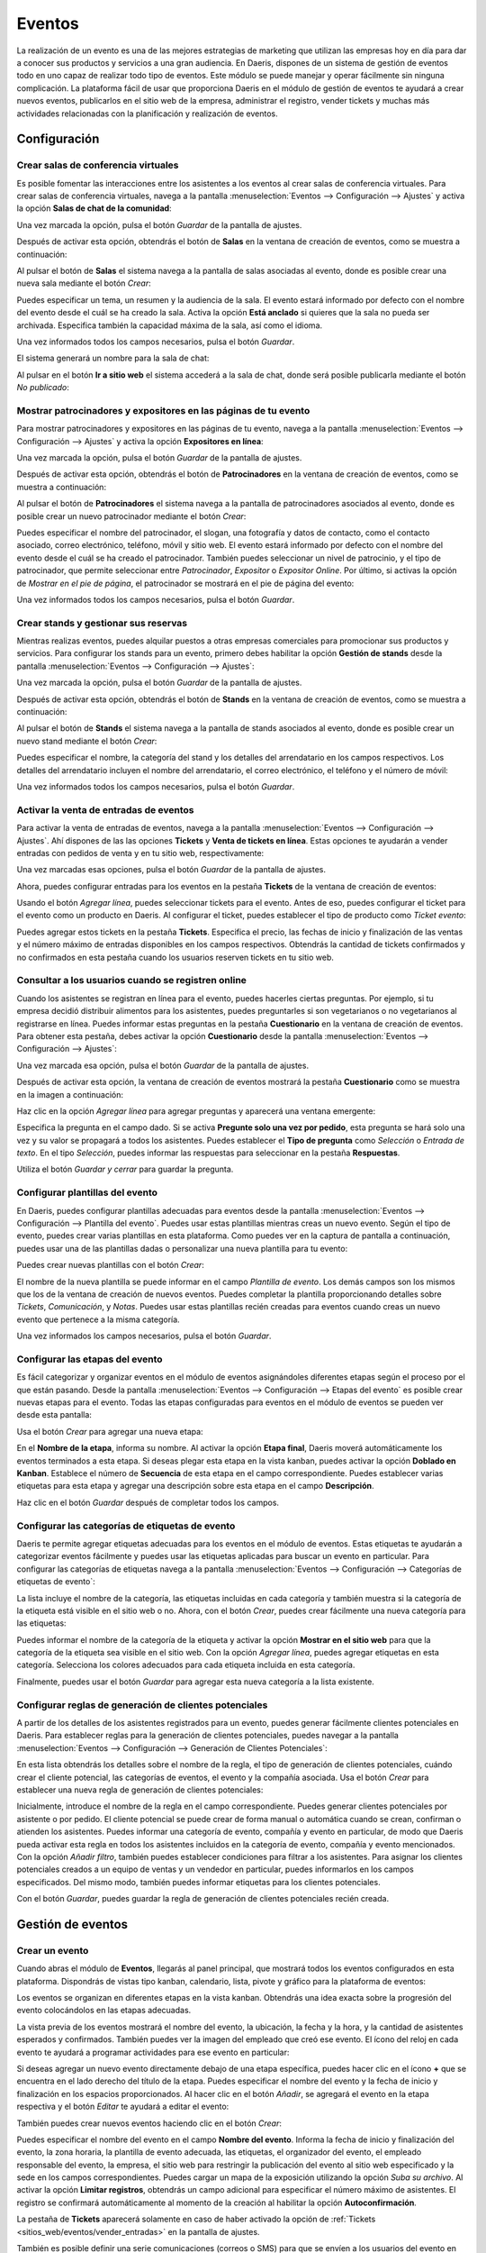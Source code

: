 =======
Eventos
=======

La realización de un evento es una de las mejores estrategias de marketing que utilizan las empresas hoy en día para dar
a conocer sus productos y servicios a una gran audiencia. En Daeris, dispones de un sistema de gestión de eventos todo
en uno capaz de realizar todo tipo de eventos. Este módulo se puede manejar y operar fácilmente sin ninguna complicación.
La plataforma fácil de usar que proporciona Daeris en el módulo de gestión de eventos te ayudará a crear nuevos eventos,
publicarlos en el sitio web de la empresa, administrar el registro, vender tickets y muchas más actividades relacionadas
con la planificación y realización de eventos.

Configuración
=============

Crear salas de conferencia virtuales
------------------------------------

Es posible fomentar las interacciones entre los asistentes a los eventos al crear salas de conferencia virtuales. Para
crear salas de conferencia virtuales, navega a la pantalla :menuselection:`Eventos --> Configuración --> Ajustes`
y activa la opción **Salas de chat de la comunidad**:

.. image:: eventos/salas-chat-comunidad.png
   :align: center
   :alt: Salas de chat de la comunidad

Una vez marcada la opción, pulsa el botón *Guardar* de la pantalla de ajustes.

Después de activar esta opción, obtendrás el botón de **Salas** en la ventana de creación de eventos, como se muestra a
continuación:

.. image:: eventos/salas-chat-comunidad-2.png
   :align: center
   :alt: Salas de chat de la comunidad (2)

Al pulsar el botón de **Salas** el sistema navega a la pantalla de salas asociadas al evento, donde es
posible crear una nueva sala mediante el botón *Crear*:

.. image:: eventos/salas-chat-comunidad-3.png
   :align: center
   :alt: Salas de chat de la comunidad (3)

Puedes especificar un tema, un resumen y la audiencia de la sala. El evento estará informado por defecto con el nombre
del evento desde el cuál se ha creado la sala. Activa la opción **Está anclado** si quieres que la sala no pueda ser
archivada. Especifica también la capacidad máxima de la sala, así como el idioma.

.. image:: eventos/salas-chat-comunidad-4.png
   :align: center
   :alt: Salas de chat de la comunidad (4)

Una vez informados todos los campos necesarios, pulsa el botón *Guardar*.

El sistema generará un nombre para la sala de chat:

.. image:: eventos/salas-chat-comunidad-5.png
   :align: center
   :alt: Salas de chat de la comunidad (5)

Al pulsar en el botón **Ir a sitio web** el sistema accederá a la sala de chat, donde será posible publicarla mediante
el botón *No publicado*:

.. image:: eventos/salas-chat-comunidad-6.png
   :align: center
   :alt: Salas de chat de la comunidad (6)

Mostrar patrocinadores y expositores en las páginas de tu evento
----------------------------------------------------------------

Para mostrar patrocinadores y expositores en las páginas de tu evento, navega a la pantalla :menuselection:`Eventos --> Configuración --> Ajustes`
y activa la opción **Expositores en línea**:

.. image:: eventos/expositores.png
   :align: center
   :alt: Patrocinadores y expositores en eventos

Una vez marcada la opción, pulsa el botón *Guardar* de la pantalla de ajustes.

Después de activar esta opción, obtendrás el botón de **Patrocinadores** en la ventana de creación de eventos, como se muestra a
continuación:

.. image:: eventos/expositores-2.png
   :align: center
   :alt: Patrocinadores y expositores en eventos (2)

Al pulsar el botón de **Patrocinadores** el sistema navega a la pantalla de patrocinadores asociados al evento, donde es
posible crear un nuevo patrocinador mediante el botón *Crear*:

.. image:: eventos/expositores-3.png
   :align: center
   :alt: Patrocinadores y expositores en eventos (3)

Puedes especificar el nombre del patrocinador, el slogan, una fotografía y datos de contacto, como el contacto asociado,
correo electrónico, teléfono, móvil y sitio web. El evento estará informado por defecto con el nombre del evento desde
el cuál se ha creado el patrocinador. También puedes seleccionar un nivel de patrocinio, y el tipo de patrocinador, que
permite seleccionar entre *Patrocinador*, *Expositor* o *Expositor Online*. Por último, si activas la opción de
*Mostrar en el pie de página*, el patrocinador se mostrará en el pie de página del evento:

.. image:: eventos/expositores-4.png
   :align: center
   :alt: Patrocinadores y expositores en eventos (4)

Una vez informados todos los campos necesarios, pulsa el botón *Guardar*.

Crear stands y gestionar sus reservas
-------------------------------------

Mientras realizas eventos, puedes alquilar puestos a otras empresas comerciales para promocionar sus productos y servicios.
Para configurar los stands para un evento, primero debes habilitar la opción **Gestión de stands** desde la pantalla
:menuselection:`Eventos --> Configuración --> Ajustes`:

.. image:: eventos/gestion-stands.png
   :align: center
   :alt: Gestión de stands en eventos

Una vez marcada la opción, pulsa el botón *Guardar* de la pantalla de ajustes.

Después de activar esta opción, obtendrás el botón de **Stands** en la ventana de creación de eventos, como se muestra a
continuación:

.. image:: eventos/gestion-stands-2.png
   :align: center
   :alt: Gestión de stands en eventos (2)

Al pulsar el botón de **Stands** el sistema navega a la pantalla de stands asociados al evento, donde es posible crear
un nuevo stand mediante el botón *Crear*:

.. image:: eventos/gestion-stands-3.png
   :align: center
   :alt: Gestión de stands en eventos (3)

Puedes especificar el nombre, la categoría del stand y los detalles del arrendatario en los campos respectivos. Los
detalles del arrendatario incluyen el nombre del arrendatario, el correo electrónico, el teléfono y el número de móvil:

.. image:: eventos/gestion-stands-4.png
   :align: center
   :alt: Gestión de stands en eventos (4)

Una vez informados todos los campos necesarios, pulsa el botón *Guardar*.

.. _sitios_web/eventos/vender_entradas:

Activar la venta de entradas de eventos
---------------------------------------

Para activar la venta de entradas de eventos, navega a la pantalla :menuselection:`Eventos --> Configuración --> Ajustes`.
Ahí dispones de las las opciones **Tickets** y **Venta de tickets en línea**. Estas opciones te ayudarán a vender entradas
con pedidos de venta y en tu sitio web, respectivamente:

.. image:: eventos/venta-tickets.png
   :align: center
   :alt: Venta de tickets en eventos

Una vez marcadas esas opciones, pulsa el botón *Guardar* de la pantalla de ajustes.

Ahora, puedes configurar entradas para los eventos en la pestaña **Tickets** de la ventana de creación de eventos:

.. image:: eventos/venta-tickets-2.png
   :align: center
   :alt: Venta de tickets en eventos (2)

Usando el botón *Agregar línea*, puedes seleccionar tickets para el evento. Antes de eso, puedes configurar el ticket
para el evento como un producto en Daeris. Al configurar el ticket, puedes establecer el tipo de producto como *Ticket evento*:

.. image:: eventos/venta-tickets-3.png
   :align: center
   :alt: Venta de tickets en eventos (3)

Puedes agregar estos tickets en la pestaña **Tickets**. Especifica el precio, las fechas de inicio y finalización de las
ventas y el número máximo de entradas disponibles en los campos respectivos. Obtendrás la cantidad de tickets confirmados
y no confirmados en esta pestaña cuando los usuarios reserven tickets en tu sitio web.

.. _sitios_web/eventos/cuestionarios:

Consultar a los usuarios cuando se registren online
---------------------------------------------------

Cuando los asistentes se registran en línea para el evento, puedes hacerles ciertas preguntas. Por ejemplo, si tu empresa
decidió distribuir alimentos para los asistentes, puedes preguntarles si son vegetarianos o no vegetarianos al registrarse
en línea. Puedes informar estas preguntas en la pestaña **Cuestionario** en la ventana de creación de eventos. Para obtener
esta pestaña, debes activar la opción **Cuestionario** desde la pantalla :menuselection:`Eventos --> Configuración --> Ajustes`:

.. image:: eventos/cuestionarios.png
   :align: center
   :alt: Cuestionarios en eventos

Una vez marcada esa opción, pulsa el botón *Guardar* de la pantalla de ajustes.

Después de activar esta opción, la ventana de creación de eventos mostrará la pestaña **Cuestionario** como se muestra
en la imagen a continuación:

.. image:: eventos/cuestionarios-2.png
   :align: center
   :alt: Cuestionarios en eventos (2)

Haz clic en la opción *Agregar línea* para agregar preguntas y aparecerá una ventana emergente:

.. image:: eventos/cuestionarios-3.png
   :align: center
   :alt: Cuestionarios en eventos (3)

Especifica la pregunta en el campo dado. Si se activa **Pregunte solo una vez por pedido**, esta pregunta se hará solo una
vez y su valor se propagará a todos los asistentes. Puedes establecer el **Tipo de pregunta** como *Selección* o *Entrada de texto*.
En el tipo *Selección*, puedes informar las respuestas para seleccionar en la pestaña **Respuestas**.

Utiliza el botón *Guardar y cerrar* para guardar la pregunta.

Configurar plantillas del evento
--------------------------------

En Daeris, puedes configurar plantillas adecuadas para eventos desde la pantalla :menuselection:`Eventos --> Configuración --> Plantilla del evento`.
Puedes usar estas plantillas mientras creas un nuevo evento. Según el tipo de evento, puedes crear varias plantillas en
esta plataforma. Como puedes ver en la captura de pantalla a continuación, puedes usar una de las plantillas dadas o
personalizar una nueva plantilla para tu evento:

.. image:: eventos/plantillas-eventos.png
   :align: center
   :alt: Plantillas de eventos

Puedes crear nuevas plantillas con el botón *Crear*:

.. image:: eventos/crear-plantillas-eventos.png
   :align: center
   :alt: Crear plantillas de eventos

El nombre de la nueva plantilla se puede informar en el campo *Plantilla de evento*. Los demás campos son los mismos que
los de la ventana de creación de nuevos eventos. Puedes completar la plantilla proporcionando detalles sobre *Tickets*,
*Comunicación*, y *Notas*. Puedes usar estas plantillas recién creadas para eventos cuando creas un nuevo evento que
pertenece a la misma categoría.

Una vez informados los campos necesarios, pulsa el botón *Guardar*.

Configurar las etapas del evento
--------------------------------

Es fácil categorizar y organizar eventos en el módulo de eventos asignándoles diferentes etapas según el proceso por el
que están pasando. Desde la pantalla :menuselection:`Eventos --> Configuración --> Etapas del evento` es posible crear
nuevas etapas para el evento. Todas las etapas configuradas para eventos en el módulo de eventos se pueden ver desde
esta pantalla:

.. image:: eventos/etapas-eventos.png
   :align: center
   :alt: Etapas de eventos

Usa el botón *Crear* para agregar una nueva etapa:

.. image:: eventos/crear-etapas-eventos.png
   :align: center
   :alt: Crear etapas de eventos

En el **Nombre de la etapa**, informa su nombre. Al activar la opción **Etapa final**, Daeris moverá automáticamente los
eventos terminados a esta etapa. Si deseas plegar esta etapa en la vista kanban, puedes activar la opción **Doblado en Kanban**.
Establece el número de **Secuencia** de esta etapa en el campo correspondiente. Puedes establecer varias etiquetas para
esta etapa y agregar una descripción sobre esta etapa en el campo **Descripción**.

Haz clic en el botón *Guardar* después de completar todos los campos.

Configurar las categorías de etiquetas de evento
------------------------------------------------

Daeris te permite agregar etiquetas adecuadas para los eventos en el módulo de eventos. Estas etiquetas te ayudarán a
categorizar eventos fácilmente y puedes usar las etiquetas aplicadas para buscar un evento en particular. Para configurar
las categorías de etiquetas navega a la pantalla :menuselection:`Eventos --> Configuración --> Categorías de etiquetas de evento`:

.. image:: eventos/categorias-etiquetas-evento.png
   :align: center
   :alt: Categorías de etiquetas de evento

La lista incluye el nombre de la categoría, las etiquetas incluidas en cada categoría y también muestra si la categoría
de la etiqueta está visible en el sitio web o no. Ahora, con el botón *Crear*, puedes crear fácilmente una nueva categoría
para las etiquetas:

.. image:: eventos/crear-categorias-etiquetas-evento.png
   :align: center
   :alt: Crear categorías de etiquetas de evento

Puedes informar el nombre de la categoría de la etiqueta y activar la opción **Mostrar en el sitio web** para que la
categoría de la etiqueta sea visible en el sitio web. Con la opción *Agregar línea*, puedes agregar etiquetas en esta
categoría. Selecciona los colores adecuados para cada etiqueta incluida en esta categoría.

Finalmente, puedes usar el botón *Guardar* para agregar esta nueva categoría a la lista existente.

Configurar reglas de generación de clientes potenciales
-------------------------------------------------------

A partir de los detalles de los asistentes registrados para un evento, puedes generar fácilmente clientes potenciales en
Daeris. Para establecer reglas para la generación de clientes potenciales, puedes navegar a la pantalla
:menuselection:`Eventos --> Configuración --> Generación de Clientes Potenciales`:

.. image:: eventos/generacion-clientes-potenciales.png
   :align: center
   :alt: Generación de clientes potenciales

En esta lista obtendrás los detalles sobre el nombre de la regla, el tipo de generación de clientes potenciales, cuándo
crear el cliente potencial, las categorías de eventos, el evento y la compañía asociada. Usa el botón *Crear* para
establecer una nueva regla de generación de clientes potenciales:

.. image:: eventos/crear-generacion-clientes-potenciales.png
   :align: center
   :alt: Crear regla de generación de clientes potenciales

Inicialmente, introduce el nombre de la regla en el campo correspondiente. Puedes generar clientes potenciales por
asistente o por pedido. El cliente potencial se puede crear de forma manual o automática cuando se crean, confirman o
atienden los asistentes. Puedes informar una categoría de evento, compañía y evento en particular, de modo que Daeris
pueda activar esta regla en todos los asistentes incluidos en la categoría de evento, compañía y evento mencionados. Con
la opción *Añadir filtro*, también puedes establecer condiciones para filtrar a los asistentes. Para asignar los clientes
potenciales creados a un equipo de ventas y un vendedor en particular, puedes informarlos en los campos especificados.
Del mismo modo, también puedes informar etiquetas para los clientes potenciales.

Con el botón *Guardar*, puedes guardar la regla de generación de clientes potenciales recién creada.

Gestión de eventos
==================

Crear un evento
---------------

Cuando abras el módulo de **Eventos**, llegarás al panel principal, que mostrará todos los eventos configurados en esta
plataforma. Dispondrás de vistas tipo kanban, calendario, lista, pivote y gráfico para la plataforma de eventos:

.. image:: eventos/kanban-eventos.png
   :align: center
   :alt: Pantalla kanban de eventos

Los eventos se organizan en diferentes etapas en la vista kanban. Obtendrás una idea exacta sobre la progresión del evento
colocándolos en las etapas adecuadas.

La vista previa de los eventos mostrará el nombre del evento, la ubicación, la fecha y la hora, y la cantidad de
asistentes esperados y confirmados. También puedes ver la imagen del empleado que creó ese evento. El ícono del reloj en
cada evento te ayudará a programar actividades para ese evento en particular:

.. image:: eventos/detalle-kanban-eventos.png
   :align: center
   :alt: Detalle kanban de eventos

Si deseas agregar un nuevo evento directamente debajo de una etapa específica, puedes hacer clic en el ícono **+** que
se encuentra en el lado derecho del título de la etapa. Puedes especificar el nombre del evento y la fecha de inicio y
finalización en los espacios proporcionados. Al hacer clic en el botón *Añadir*, se agregará el evento en la etapa
respectiva y el botón *Editar* te ayudará a editar el evento:

.. image:: eventos/agregar-evento.png
   :align: center
   :alt: Agregar evento de forma rápida

También puedes crear nuevos eventos haciendo clic en el botón *Crear*:

.. image:: eventos/crear-evento.png
   :align: center
   :alt: Crear evento

Puedes especificar el nombre del evento en el campo **Nombre del evento**. Informa la fecha de inicio y finalización del
evento, la zona horaria, la plantilla de evento adecuada, las etiquetas, el organizador del evento, el empleado responsable
del evento, la empresa, el sitio web para restringir la publicación del evento al sitio web especificado y la sede en los
campos correspondientes. Puedes cargar un mapa de la exposición utilizando la opción *Suba su archivo*. Al activar la
opción **Limitar registros**, obtendrás un campo adicional para especificar el número máximo de asistentes. El registro
se confirmará automáticamente al momento de la creación al habilitar la opción **Autoconfirmación**.

La pestaña de **Tickets** aparecerá solamente en caso de haber activado la opción de :ref:`Tickets <sitios_web/eventos/vender_entradas>`
en la pantalla de ajustes.

También es posible definir una serie comunicaciones (correos o SMS) para que se envíen a los usuarios del evento en
diferentes momentos de tiempo. Para ello, debes navegar a la pestaña **Comunicación**, y agregar los registros correspondientes:

.. image:: eventos/comunicacion-evento.png
   :align: center
   :alt: Comunicación del evento

La pestaña de **Cuestionarios** aparecerá solamente en caso de haber activado la opción de :ref:`Cuestionarios <sitios_web/eventos/cuestionarios>`
en la pantalla de ajustes.

La pestaña **Notas** se puede usar para mencionar información adicional sobre el evento y las instrucciones de la entrada:

.. image:: eventos/notas-evento.png
   :align: center
   :alt: Notas del evento

Una vez dispones de toda la información del evento completada, debes pulsar el botón *Guardar* en el formulario del evento.

Invitar personas al evento
--------------------------

Una vez creado el evento, obtendrás el botón **Invitar**, que se puede usar para invitar a los participantes al evento:

.. image:: eventos/invitar-evento.png
   :align: center
   :alt: Invitar a evento

Este botón te lleva a una nueva ventana como se muestra a continuación:

.. image:: eventos/invitar-evento-2.png
   :align: center
   :alt: Invitar a evento (2)

Puedes crear un correo de invitación o SMS en esta plataforma, tal y como se detalla en los módulos de **Marketing por correo electrónico**
y **Marketing por SMS**.

Publicar un evento
------------------

Para publicar un evento debes pulsar el botón **Ir a sitio web** de la página de detalle del evento:

.. image:: eventos/ir-a-sitio-web-evento.png
   :align: center
   :alt: Ir al sitio web del evento

Una vez revisado el evento, debes pulsar el botón de publicación ubicado en la parte superior derecha del menú:

.. image:: eventos/publicar-evento.png
   :align: center
   :alt: Publicar evento en el sitio web

A partir de ese momento el evento quedará publicado y accesible para los usuarios del sitio web.

Registrarse en un evento
------------------------

Los usuarios del sitio web pueden registrarse en los eventos publicados accediendo al detalle de los mismos. Desde el
apartado de registro, deben pulsar el botón **Registro**:

.. image:: eventos/registro-evento.png
   :align: center
   :alt: Registrarse en un evento en el sitio web

.. note::
   En el caso de registrarse a un evento de pago, el sistema añadirá el ticket de entrada al carrito de la compra, e
   iniciará un nuevo proceso de compra online, para lo cual se debería haber configurado previamente el módulo de tienda
   online (eCommerce).

Para los eventos gratuitos, se desplegará un formulario en donde poder completar la información requerida. Si habías
especificado alguna pregunta en el apartado de cuestionario, también aparecerá dicha pregunta para que pueda ser
seleccionada por los usuarios. Una vez completada la información, deben pulsar el botón **Siguiente**:

.. image:: eventos/registro-evento-2.png
   :align: center
   :alt: Registrarse en un evento en el sitio web (2)

El sistema mostrará un mensaje de confirmación, junto con los detalles del evento, y permitirá añadir el evento a
*Calendario de Outlook* y *Google Calendar*:

.. image:: eventos/registro-evento-3.png
   :align: center
   :alt: Registrarse en un evento en el sitio web (3)

Personalizar la página de eventos
---------------------------------

Desde la página principal de eventos del Sitio Web dispones de una serie de opciones para personalizar la página de eventos.
Estas opciones están disponibles desde el menú :menuselection:`Personalizar` ubicado en la parte superior izquierda de la
pantalla:

.. image:: eventos/personalizar-evento.png
   :align: center
   :alt: Personalizar evento del sitio web

Las opciones relacionadas con la página de eventos son las siguientes:

-  **Mostrar Barra Lateral**: Muestra una barra lateral en la parte derecha de la pantalla con información y fotografías
   acerca del evento. Al activar esta opción, se habilitan nuevas opciones de personalización:

   -  **Acerca de**: Muestra una sección con información acerca del evento.

   -  **Eventos del País**: Muestra una sección con información acerca de los eventos de tu país.

   -  **Síguenos**: Muestra una sección con enlaces a redes sociales del evento.

   -  **Fotos**: Muestra una sección con fotografías del evento.

   -  **Citas**: Muestra una sección con una cita de uno de tus asistentes al evento para dar confianza en tus eventos.

-  **Filtrar por País**: Incluye un apartado que permite filtrar por los diferentes países de los eventos.

-  **Filtrar por Fecha**: Incluye un apartado que permite filtrar por las diferentes fechas de los eventos.

-  **Diseño de Tarjetas**: Modifica el diseño de los eventos mostrados en pantalla para que se muestren en forma de tarjetas.

-  **Diseño de Columnas**: Modifica el diseño de los eventos mostrados en pantalla para que se muestren en varias columnas.

-  **Mostrar Plantillas**: Muestra los nombres de las plantillas de los eventos encima de los mismos.

Por otro lado, desde la página de detalle de un evento del Sitio Web, dispones de otra serie de opciones para personalizar
la página de detalle de los eventos. Estas opciones están disponibles desde el menú :menuselection:`Personalizar` ubicado
en la parte superior izquierda de la pantalla:

.. image:: eventos/personalizar-detalle-evento.png
   :align: center
   :alt: Personalizar detalle del evento del sitio web

Las opciones relacionadas con la página de detalle de los eventos son las siguientes:

-  **Submenú evento**: Genera un submenú en la página de detalle del evento con las opciones *Introducción*, *Ubicación*,
   *Expositores*, *Comunidad*, *Consigue un stand* y *Registro*, en función de las diferentes características instaladas.

-  **Patrocinadores**: Muestra una sección con los diferentes patrocinadores del evento.

-  **Doblar los detalles del ticket**: Por defecto, dobla los detalles del ticket del evento.

Contactar con los asistentes del evento
---------------------------------------

Para contactar con los asistentes del evento, debes acceder al detalle del evento en :menuselection:`Eventos --> Eventos`,
y hacer clic en el botón **Contactar con los asistentes** ubicado en el formulario de detalle del evento:

.. image:: eventos/contactar-asistentes-evento.png
   :align: center
   :alt: Contactar con los asistentes del evento

Este botón te lleva a una nueva ventana como se muestra a continuación:

.. image:: eventos/contactar-asistentes-evento-2.png
   :align: center
   :alt: Contactar con los asistentes del evento (2)

Puedes crear un correo de invitación o SMS en esta plataforma, tal y como se detalla en los módulos de **Marketing por correo electrónico**
y **Marketing por SMS**.

.. _sitios_web/eventos/enviar_whatsapp_asistentes_evento:

Enviar un mensaje de WhatsApp a los asistentes del evento
---------------------------------------------------------

.. seealso::
   * :doc:`../../varios/whatsapp`

Es posible enviar un WhatsApp a un asistente del evento desde el formulario de asistentes al evento. Para ello, debes navegar a la
pantalla :menuselection:`Eventos --> Eventos`, y acceder al detalle de un evento. Mediante el botón inteligente de
**Asistentes** el sistema navegará al listado de asistentes al evento, donde podrás acceder al detalle de un asistente
haciendo clic sobre cualquier registro.

Desde esta pantalla, aparecerá un botón que permitirá enviar un mensaje de WhatsApp:

.. image:: eventos/detalle-asistente-enviar-whatsapp.png
   :align: center
   :alt: Enviar WhatsApp desde el detalle de un asistente

.. note::
   El número de teléfono móvil del asistente debe estar informado con formato internacional (por ejemplo, +33123456789).

El sistema desplegará un formulario desde donde podrás redactar el mensaje de WhatsApp o seleccionar una plantilla que
informe el mensaje de forma automática:

.. image:: eventos/formulario-enviar-whatsapp.png
   :align: center
   :alt: Formulario para enviar WhatsApp en un asistente al evento

Una vez informado el mensaje, debes pulsar el botón *Enviar*.

En caso de estar conectado a la aplicación mediante un dispositivo de escritorio, el sistema tratará de establecer
conexión mediante la aplicación WhatsApp Web, para lo cual, habrá que escanear el código QR mostrado en pantalla, e
iniciar sesión en tu cuenta de WhatsApp.

Por otro lado, en caso de estar conectado a la aplicación mediante un dispositivo móvil, el sistema tratará de enviar
el mensaje mediante la aplicación WhatsApp instalada en el dispositivo.

Una vez enviado el mensaje desde WhatsApp, cierra la ventana del mensaje mediante la cruz ubicada en la parte superior
derecha del formulario:

.. image:: eventos/cerrar-formulario-enviar-whatsapp.png
   :align: center
   :alt: Cerrar formulario para enviar WhatsApp en un asistente al evento

Confirmar y registrar la asistencia de personas al evento
---------------------------------------------------------

Para confirmar la asistencia de personas al evento, será necesario acceder al detalle del evento en :menuselection:`Eventos --> Eventos`,
y hacer clic en el icono de **Asistentes** ubicado en el formulario de detalle del evento:

.. image:: eventos/asistentes-evento.png
   :align: center
   :alt: Asistentes del evento

Esto te llevará a la pantalla de asistentes al evento:

.. image:: eventos/asistentes-evento-2.png
   :align: center
   :alt: Asistentes del evento (2)

Para confirmar la asistencia de las personas al evento, puedes acceder al detalle de los asistentes y pulsar el botón
**Confirmar**:

.. image:: eventos/asistentes-evento-3.png
   :align: center
   :alt: Asistentes del evento (3)

Del mismo modo, si quisieras cancelar el registro de un asistente, lo podrías hacer mediante el botón **Cancelar registro**:

.. image:: eventos/asistentes-evento-4.png
   :align: center
   :alt: Asistentes del evento (4)

Para registrar la asistencia de las personas al evento, los asistentes deben estar confirmados y debe haber llegado la
fecha de inicio del evento. Si se cumplen esas dos premisas, puedes pulsar el botón **Asistido**:

.. image:: eventos/asistentes-evento-5.png
   :align: center
   :alt: Asistentes del evento (5)

El estado del asistente cambiará a *Asistido*:

.. image:: eventos/asistentes-evento-6.png
   :align: center
   :alt: Asistentes del evento (6)

Informes
========

En el módulo de eventos de Daeris, puedes crear informes sobre los eventos creados en este módulo y los asistentes que
participan en los eventos. Al proporcionar funciones de informes, Daeris garantiza una plataforma útil para analizar el
desempeño de la empresa en la realización de eventos. Puedes mejorar tus estrategias de trabajo y elegir nuevos métodos
para mejorar la productividad analizando los informes creados en esta plataforma.

Eventos
-------

El informe de **Análisis de eventos** proporciona vistas de tipo pivote y gráficas:

.. image:: eventos/analisis-eventos.png
   :align: center
   :alt: Informe de análisis de eventos

Puedes utilizar medidas adecuadas para tu informe desde la opción *Medidas*. Obtendrás el número de asientos reservados,
asientos disponibles, máximo de asistentes permitidos, número de asistentes y reservas de asientos sin confirmar. También
puedes usar la opción *Filtros* y *Agrupar por* para expandir los datos disponibles en el informe. También puedes utilizar
estas opciones en la vista gráfica:

.. image:: eventos/analisis-eventos-grafico.png
   :align: center
   :alt: Informe de análisis de eventos en modo gráfico

Asistentes
----------

La vista pivote del informe de asistentes mostrará el número de asistentes que participaron en cada evento:

.. image:: eventos/analisis-asistentes.png
   :align: center
   :alt: Informe de análisis de asistentes a eventos

También tienes disponibles las vistas de tipo gráfico, kanban y lista:

.. image:: eventos/analisis-asistentes-grafico.png
   :align: center
   :alt: Informe de análisis de asistentes a eventos en modo gráfico

.. seealso::
   * :ref:`productividad/informes/analizar_datos`
